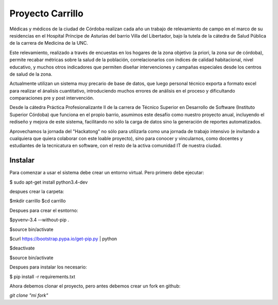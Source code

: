 Proyecto Carrillo
==================

Médicas y médicos de la ciudad de Córdoba realizan cada año un trabajo de relevamiento de campo en el marco de su residencias en el Hospital Príncipe de Asturias del barrio Villa del Libertador, bajo la tutela de la cátedra de Salud Pública de la carrera de Medicina de la UNC.

Este relevamiento, realizado a través de encuestas en los hogares de la zona objetivo (a priori, la zona sur de córdoba), permite recabar métricas sobre la salud de la población, correlacionarlos con índices de calidad habitacional, nivel educativo, y muchos otros indicadores que permiten diseñar intervenciones y campañas especiales desde los centros de salud de la zona.

Actualmente utilizan un sistema muy precario de base de datos, que luego personal técnico exporta a formato excel para realizar el ánalisis cuantitativo, introduciendo muchos errores de análisis en el proceso y dificultando comparaciones pre y post intervención.

Desde la cátedra Práctica Profesionalizante II de la carrera de Técnico Superior en Desarrollo de Software (Instituto Superior Córdoba) que funciona en el propio barrio, asumimos este desafío como nuestro proyecto anual, incluyendo el rediseño y mejora de este sistema, facilitando no sólo la carga de datos sino la generación de reportes automatizados.

Aprovechamos la jornada del "Hackatong" no sólo para utilizarla como una jornada de trabajo intensivo (e invitando a cualquiera que quiera colaborar con este loable proyecto), sino para conocer y vincularnos, como docentes y estudiantes de la tecnicatura en software, con el resto de la activa comunidad IT de nuestra ciudad.

Instalar
---------

Para comenzar a usar el sistema debe crear un entorno virtual. Pero primero debe ejecutar:

$ sudo apt-get install python3.4-dev

despues crear la carpeta:

$mkdir carrillo
$cd carrillo

Despues para crear el esntorno:

$pyvenv-3.4 --without-pip .

$source bin/activate

$curl https://bootstrap.pypa.io/get-pip.py | python

$deactivate

$source bin/activate

Despues para instalar los necesario:

$ pip install -r requirements.txt

Ahora debemos clonar el proyecto, pero antes debemos crear un fork en github:

`git clone "mi fork"`




